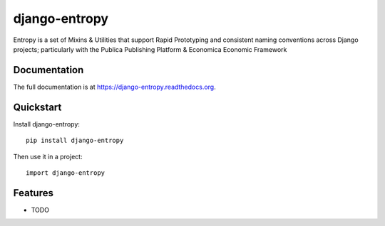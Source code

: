 =============================
django-entropy
=============================

.. image:: https://badge.fury.io/py/django-entropy.png
    :target: https://badge.fury.io/py/django-entropy

.. image:: https://travis-ci.org/DarylAntony/django-entropy.png?branch=master
    :target: https://travis-ci.org/DarylAntony/django-entropy

.. image:: https://coveralls.io/repos/DarylAntony/django-entropy/badge.png?branch=master
    :target: https://coveralls.io/r/DarylAntony/django-entropy?branch=master

Entropy is a set of Mixins & Utilities that support Rapid Prototyping and consistent naming conventions across Django projects; particularly with the Publica Publishing Platform & Economica Economic Framework

Documentation
-------------

The full documentation is at https://django-entropy.readthedocs.org.

Quickstart
----------

Install django-entropy::

    pip install django-entropy

Then use it in a project::

    import django-entropy

Features
--------

* TODO
